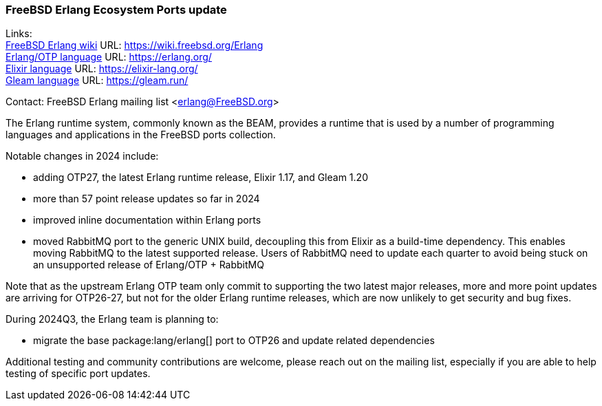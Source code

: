 === FreeBSD Erlang Ecosystem Ports update

Links: +
link:https://wiki.freebsd.org/Erlang[FreeBSD Erlang wiki] URL: link:https://wiki.freebsd.org/Erlang[] +
link:https://erlang.org/[Erlang/OTP language] URL: link:https://erlang.org/[] +
link:https://elixir-lang.org/[Elixir language] URL: link:https://elixir-lang.org/[] +
link:https://gleam.run/[Gleam language] URL: link:https://gleam.run/[] +

Contact: FreeBSD Erlang mailing list <erlang@FreeBSD.org>

The Erlang runtime system, commonly known as the BEAM, provides a runtime that is used by a number of programming languages and applications in the FreeBSD ports collection.

Notable changes in 2024 include:

* adding OTP27, the latest Erlang runtime release, Elixir 1.17, and Gleam 1.20
* more than 57 point release updates so far in 2024
* improved inline documentation within Erlang ports
* moved RabbitMQ port to the generic UNIX build, decoupling this from Elixir as a build-time dependency.
This enables moving RabbitMQ to the latest supported release.
Users of RabbitMQ need to update each quarter to avoid being stuck on an unsupported release of Erlang/OTP + RabbitMQ

Note that as the upstream Erlang OTP team only commit to supporting the two latest major releases, more and more point updates are arriving for OTP26-27, but not for the older Erlang runtime releases, which are now unlikely to get security and bug fixes.

During 2024Q3, the Erlang team is planning to:

* migrate the base package:lang/erlang[] port to OTP26 and update related dependencies

Additional testing and community contributions are welcome, please reach out on the mailing list, especially if you are able to help testing of specific port updates.
